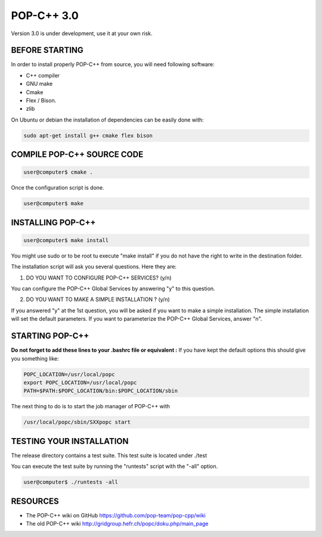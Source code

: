 POP-C++ 3.0
===========

Version 3.0 is under development, use it at your own risk.

BEFORE STARTING
---------------

In order to install properly POP-C++ from source, you will need following software:

* C++ compiler
* GNU make
* Cmake
* Flex / Bison.
* zlib

On Ubuntu or debian the installation of dependencies can be easily done with:

.. code::

  sudo apt-get install g++ cmake flex bison 

COMPILE POP-C++ SOURCE CODE
---------------------------

.. code::

  user@computer$ cmake .

Once the configuration script is done.

.. code::

  user@computer$ make

INSTALLING POP-C++
------------------

.. code::

  user@computer$ make install

You might use sudo or to be root tu execute "make install" if you do not have the right to write in the destination folder.

The installation script will ask you several questions. Here they are:

1. DO YOU WANT TO CONFIGURE POP-C++ SERVICES? (y/n)

You can configure the POP-C++ Global Services by answering "y" to this question.

2. DO YOU WANT TO MAKE A SIMPLE INSTALLATION ? (y/n)

If you answered "y" at the 1st question, you will be asked if you want to make a simple installation. The simple installation will set the default parameters. If you want to parameterize the POP-C++ Global Services, answer "n".

STARTING POP-C++
----------------

**Do not forget to add these lines to your .bashrc file or equivalent :**
If you have kept the default options this should give you something like:

.. code::

  POPC_LOCATION=/usr/local/popc
  export POPC_LOCATION=/usr/local/popc
  PATH=$PATH:$POPC_LOCATION/bin:$POPC_LOCATION/sbin

The next thing to do is to start the job manager of POP-C++ with

.. code::

  /usr/local/popc/sbin/SXXpopc start

TESTING YOUR INSTALLATION
-------------------------

The release directory contains a test suite. This test suite is located under ./test

You can execute the test suite by running the "runtests" script with the "-all" option.

.. code::

  user@computer$ ./runtests -all

RESOURCES
---------
* The POP-C++ wiki on GitHub `<https://github.com/pop-team/pop-cpp/wiki>`_
* The old POP-C++ wiki `<http://gridgroup.hefr.ch/popc/doku.php/main_page>`_
